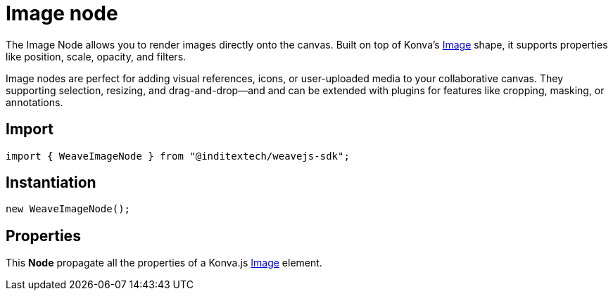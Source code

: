 = Image node

The Image Node allows you to render images directly onto the canvas. Built on top
of Konva’s https://konvajs.org/api/Konva.Image.html[Image] shape, it supports
properties like position, scale, opacity, and filters.

Image nodes are perfect for adding visual references, icons, or user-uploaded media
to your collaborative canvas. They supporting selection, resizing, and drag-and-drop—and
and can be extended with plugins for features like cropping, masking, or annotations.

== Import

[source,typescript]
----
import { WeaveImageNode } from "@inditextech/weavejs-sdk";
----

== Instantiation

[source,typescript]
----
new WeaveImageNode();
----

== Properties

This **Node** propagate all the properties of a Konva.js
https://konvajs.org/api/Konva.Image.html[Image] element.
